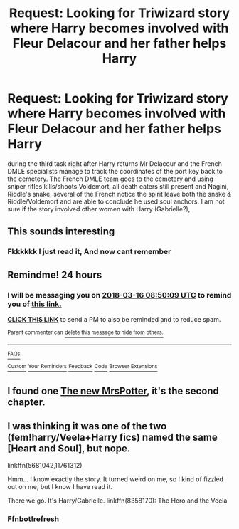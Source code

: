 #+TITLE: Request: Looking for Triwizard story where Harry becomes involved with Fleur Delacour and her father helps Harry

* Request: Looking for Triwizard story where Harry becomes involved with Fleur Delacour and her father helps Harry
:PROPERTIES:
:Author: AnarmathDekeon
:Score: 18
:DateUnix: 1521087436.0
:DateShort: 2018-Mar-15
:FlairText: Request
:END:
during the third task right after Harry returns Mr Delacour and the French DMLE specialists manage to track the coordinates of the port key back to the cemetery. The French DMLE team goes to the cemetery and using sniper rifles kills/shoots Voldemort, all death eaters still present and Nagini, Riddle's snake. several of the French notice the spirit leave both the snake & Riddle/Voldemort and are able to conclude he used soul anchors. I am not sure if the story involved other women with Harry (Gabrielle?),


** This sounds interesting
:PROPERTIES:
:Author: dothraki_whore
:Score: 2
:DateUnix: 1521094092.0
:DateShort: 2018-Mar-15
:END:

*** Fkkkkkk I just read it, And now cant remember
:PROPERTIES:
:Author: KingPyroMage
:Score: 1
:DateUnix: 1521096075.0
:DateShort: 2018-Mar-15
:END:


** Remindme! 24 hours
:PROPERTIES:
:Author: Snaximon
:Score: 2
:DateUnix: 1521103801.0
:DateShort: 2018-Mar-15
:END:

*** I will be messaging you on [[http://www.wolframalpha.com/input/?i=2018-03-16%2008:50:09%20UTC%20To%20Local%20Time][*2018-03-16 08:50:09 UTC*]] to remind you of [[https://www.reddit.com/r/HPfanfiction/comments/84js75/request_looking_for_triwizard_story_where_harry/][*this link.*]]

[[http://np.reddit.com/message/compose/?to=RemindMeBot&subject=Reminder&message=%5Bhttps://www.reddit.com/r/HPfanfiction/comments/84js75/request_looking_for_triwizard_story_where_harry/%5D%0A%0ARemindMe!%20%2024%20hours][*CLICK THIS LINK*]] to send a PM to also be reminded and to reduce spam.

^{Parent commenter can} [[http://np.reddit.com/message/compose/?to=RemindMeBot&subject=Delete%20Comment&message=Delete!%20dvqck2w][^{delete this message to hide from others.}]]

--------------

[[http://np.reddit.com/r/RemindMeBot/comments/24duzp/remindmebot_info/][^{FAQs}]]

[[http://np.reddit.com/message/compose/?to=RemindMeBot&subject=Reminder&message=%5BLINK%20INSIDE%20SQUARE%20BRACKETS%20else%20default%20to%20FAQs%5D%0A%0ANOTE:%20Don't%20forget%20to%20add%20the%20time%20options%20after%20the%20command.%0A%0ARemindMe!][^{Custom}]]
[[http://np.reddit.com/message/compose/?to=RemindMeBot&subject=List%20Of%20Reminders&message=MyReminders!][^{Your Reminders}]]
[[http://np.reddit.com/message/compose/?to=RemindMeBotWrangler&subject=Feedback][^{Feedback}]]
[[https://github.com/SIlver--/remindmebot-reddit][^{Code}]]
[[https://np.reddit.com/r/RemindMeBot/comments/4kldad/remindmebot_extensions/][^{Browser Extensions}]]
:PROPERTIES:
:Author: RemindMeBot
:Score: 1
:DateUnix: 1521103813.0
:DateShort: 2018-Mar-15
:END:


** I found one [[https://m.fanfiction.net/s/11403749/1/][The new MrsPotter]], it's the second chapter.
:PROPERTIES:
:Author: OscarDragon
:Score: 1
:DateUnix: 1521110323.0
:DateShort: 2018-Mar-15
:END:


** I was thinking it was one of the two (fem!harry/Veela+Harry fics) named the same [Heart and Soul], but nope.

linkffn(5681042,11761312)

Hmm... I know exactly the story. It turned weird on me, so I kind of fizzled out on me, but I know I have read it.

There we go. It's Harry/Gabrielle. linkffn(8358170): The Hero and the Veela
:PROPERTIES:
:Score: 1
:DateUnix: 1521138279.0
:DateShort: 2018-Mar-15
:END:

*** Ffnbot!refresh
:PROPERTIES:
:Score: 1
:DateUnix: 1521176642.0
:DateShort: 2018-Mar-16
:END:
